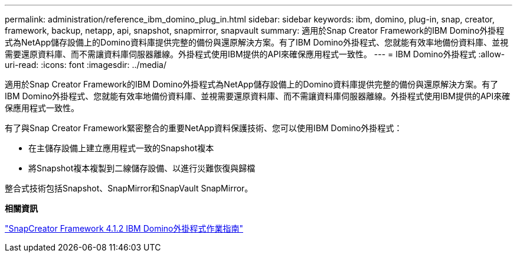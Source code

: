 ---
permalink: administration/reference_ibm_domino_plug_in.html 
sidebar: sidebar 
keywords: ibm, domino, plug-in, snap, creator, framework, backup, netapp, api, snapshot, snapmirror, snapvault 
summary: 適用於Snap Creator Framework的IBM Domino外掛程式為NetApp儲存設備上的Domino資料庫提供完整的備份與還原解決方案。有了IBM Domino外掛程式、您就能有效率地備份資料庫、並視需要還原資料庫、而不需讓資料庫伺服器離線。外掛程式使用IBM提供的API來確保應用程式一致性。 
---
= IBM Domino外掛程式
:allow-uri-read: 
:icons: font
:imagesdir: ../media/


[role="lead"]
適用於Snap Creator Framework的IBM Domino外掛程式為NetApp儲存設備上的Domino資料庫提供完整的備份與還原解決方案。有了IBM Domino外掛程式、您就能有效率地備份資料庫、並視需要還原資料庫、而不需讓資料庫伺服器離線。外掛程式使用IBM提供的API來確保應用程式一致性。

有了與Snap Creator Framework緊密整合的重要NetApp資料保護技術、您可以使用IBM Domino外掛程式：

* 在主儲存設備上建立應用程式一致的Snapshot複本
* 將Snapshot複本複製到二線儲存設備、以進行災難恢復與歸檔


整合式技術包括Snapshot、SnapMirror和SnapVault SnapMirror。

*相關資訊*

https://library.netapp.com/ecm/ecm_download_file/ECMP12422115["SnapCreator Framework 4.1.2 IBM Domino外掛程式作業指南"]
